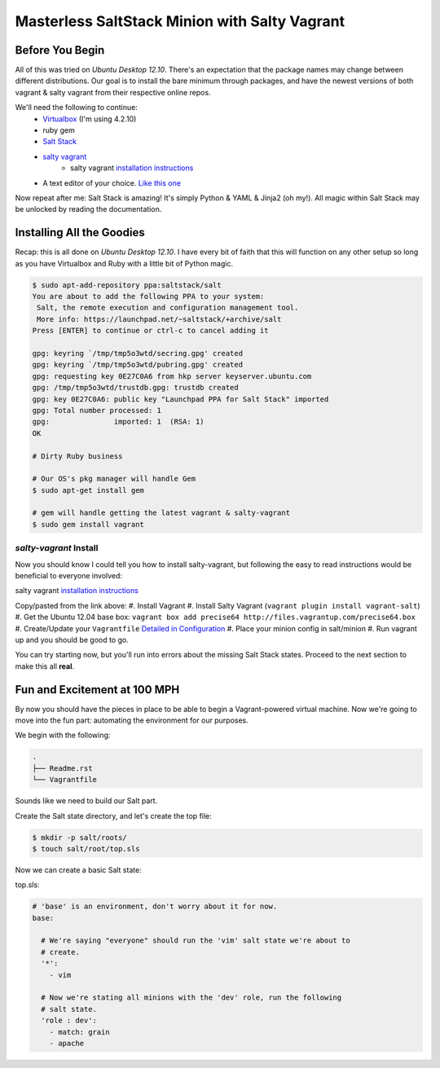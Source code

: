 ==============================================
Masterless SaltStack Minion with Salty Vagrant
==============================================

Before You Begin
================

All of this was tried on *Ubuntu Desktop 12.10*.  There's an expectation that 
the package names may change between different distributions.  Our goal is to 
install the bare minimum through packages, and have the newest versions of both 
vagrant & salty vagrant from their respective online repos.

We'll need the following to continue:
    * `Virtualbox <http://virtualbox.org>`_ (I'm using 4.2.10)
    * ruby gem 
    * `Salt Stack <http://saltstack.org>`_ 
    * `salty vagrant <https://github.com/saltstack/salty-vagrant>`_
        * salty vagrant `installation instructions <https://github.com/saltstack/salty-vagrant#masterless-quick-start>`_
    * A text editor of your choice. `Like this one <http://sublimetext.com>`_

Now repeat after me:
Salt Stack is amazing!  It's simply Python & YAML & Jinja2 (oh my!).  All 
magic within Salt Stack may be unlocked by reading the documentation.

Installing All the Goodies
==========================

Recap:  this is all done on *Ubuntu Desktop 12.10*.  I have every bit of faith 
that this will function on any other setup so long as you have Virtualbox and 
Ruby with a little bit of Python magic.

.. code-block:: console

    $ sudo apt-add-repository ppa:saltstack/salt
    You are about to add the following PPA to your system:
     Salt, the remote execution and configuration management tool.
     More info: https://launchpad.net/~saltstack/+archive/salt
    Press [ENTER] to continue or ctrl-c to cancel adding it
    
    gpg: keyring `/tmp/tmp5o3wtd/secring.gpg' created
    gpg: keyring `/tmp/tmp5o3wtd/pubring.gpg' created
    gpg: requesting key 0E27C0A6 from hkp server keyserver.ubuntu.com
    gpg: /tmp/tmp5o3wtd/trustdb.gpg: trustdb created
    gpg: key 0E27C0A6: public key "Launchpad PPA for Salt Stack" imported
    gpg: Total number processed: 1
    gpg:               imported: 1  (RSA: 1)
    OK
    
    # Dirty Ruby business 

    # Our OS's pkg manager will handle Gem
    $ sudo apt-get install gem

    # gem will handle getting the latest vagrant & salty-vagrant
    $ sudo gem install vagrant

`salty-vagrant` Install
-----------------------

Now you should know I could tell you how to install salty-vagrant, but following 
the easy to read instructions would be beneficial to everyone involved:

salty vagrant `installation instructions <https://github.com/saltstack/salty-vagrant#masterless-quick-start>`_

Copy/pasted from the link above:
#. Install Vagrant
#. Install Salty Vagrant (``vagrant plugin install vagrant-salt``)
#. Get the Ubuntu 12.04 base box: ``vagrant box add precise64 http://files.vagrantup.com/precise64.box``
#. Create/Update your ``Vagrantfile`` `Detailed in Configuration <https://github.com/saltstack/salty-vagrant#configuration>`_
#. Place your minion config in salt/minion 
#. Run vagrant up and you should be good to go.

You can try starting now, but you'll run into errors about the missing Salt Stack 
states.  Proceed to the next section to make this all **real**.

Fun and Excitement at 100 MPH
=============================

By now you should have the pieces in place to be able to begin a Vagrant-powered 
virtual machine.  Now we're going to move into the fun part:  automating the 
environment for our purposes.

We begin with the following:

.. code-block :: console

    .
    ├── Readme.rst
    └── Vagrantfile

Sounds like we need to build our Salt part.

Create the Salt state directory, and let's create the top file:

.. code-block :: console

    $ mkdir -p salt/roots/
    $ touch salt/root/top.sls

Now we can create a basic Salt state:

top.sls:

.. code-block :: yaml

    # 'base' is an environment, don't worry about it for now.
    base:

      # We're saying "everyone" should run the 'vim' salt state we're about to 
      # create.
      '*':
        - vim

      # Now we're stating all minions with the 'dev' role, run the following
      # salt state.
      'role : dev':
        - match: grain
        - apache